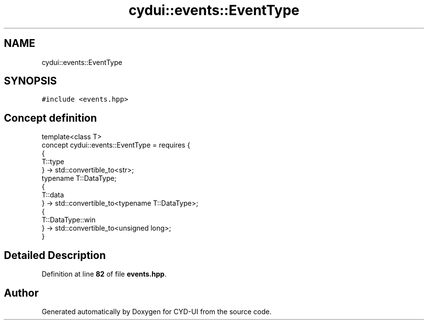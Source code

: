 .TH "cydui::events::EventType" 3 "CYD-UI" \" -*- nroff -*-
.ad l
.nh
.SH NAME
cydui::events::EventType
.SH SYNOPSIS
.br
.PP
.PP
\fC#include <events\&.hpp>\fP
.SH "Concept definition"
.PP 
.PP
.nf
template<class T>
concept cydui::events::EventType =  requires {
      {
      T::type
      } \-> std::convertible_to<str>;
      typename T::DataType;
      {
      T::data
      } \-> std::convertible_to<typename T::DataType>;
      {
      T::DataType::win
      } \-> std::convertible_to<unsigned long>;
    }
.fi
.SH "Detailed Description"
.PP 
Definition at line \fB82\fP of file \fBevents\&.hpp\fP\&.
.SH "Author"
.PP 
Generated automatically by Doxygen for CYD-UI from the source code\&.
